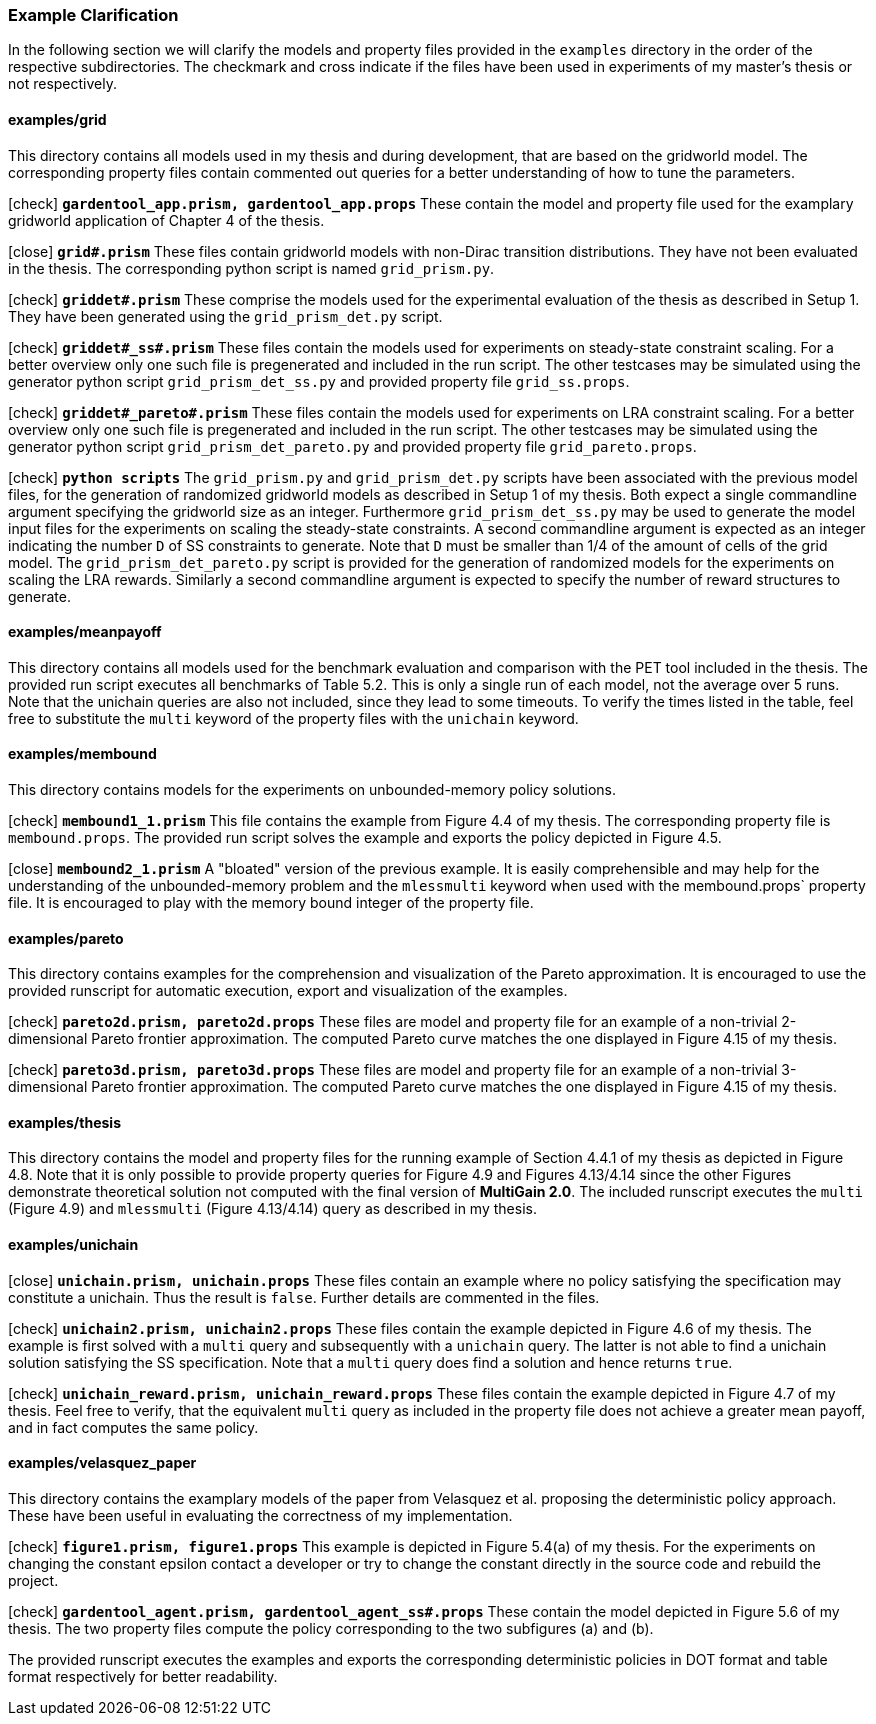 [#example_map]
=== Example Clarification

In the following section we will clarify the models and property files provided in the `examples` directory in the order of the respective subdirectories. The checkmark and cross indicate if the files have been used in experiments of my master's thesis or not respectively.

==== examples/grid

This directory contains all models used in my thesis and during development, that are based on the gridworld model. The corresponding property files contain commented out queries for a better understanding of how to tune the parameters.

icon:check[] `*gardentool_app.prism, gardentool_app.props*` These contain the model and property file used for the examplary gridworld application of Chapter 4 of the thesis.

icon:close[] `*grid#.prism*` These files contain gridworld models with non-Dirac transition distributions. They have not been evaluated in the thesis. The corresponding python script is named `grid_prism.py`.

icon:check[] `*griddet#.prism*` These comprise the models used for the experimental evaluation of the thesis as described in Setup 1. They have been generated using the `grid_prism_det.py` script.

icon:check[] `*griddet#_ss#.prism*` These files contain the models used for experiments on steady-state constraint scaling. For a better overview only one such file is pregenerated and included in the run script. The other testcases may be simulated using the generator python script `grid_prism_det_ss.py` and provided property file `grid_ss.props`.

icon:check[] `*griddet#_pareto#.prism*` These files contain the models used for experiments on LRA constraint scaling. For a better overview only one such file is pregenerated and included in the run script. The other testcases may be simulated using the generator python script `grid_prism_det_pareto.py` and provided property file `grid_pareto.props`.

icon:check[] `*python scripts*` The `grid_prism.py` and `grid_prism_det.py` scripts have been associated with the previous model files, for the generation of randomized gridworld models as described in Setup 1 of my thesis. Both expect a single commandline argument specifying the gridworld size as an integer. Furthermore `grid_prism_det_ss.py` may be used to generate the model input files for the experiments on scaling the steady-state constraints. A second commandline argument is expected as an integer indicating the number `D` of SS constraints to generate. Note that `D` must be smaller than 1/4 of the amount of cells of the grid model. The `grid_prism_det_pareto.py` script is provided for the generation of randomized models for the experiments on scaling the LRA rewards. Similarly a second commandline argument is expected to specify the number of reward structures to generate.

==== examples/meanpayoff

This directory contains all models used for the benchmark evaluation and comparison with the PET tool included in the thesis. The provided run script executes all benchmarks of Table 5.2. This is only a single run of each model, not the average over 5 runs. Note that the unichain queries are also not included, since they lead to some timeouts. To verify the times listed in the table, feel free to substitute the `multi` keyword of the property files with the `unichain` keyword.

==== examples/membound

This directory contains models for the experiments on unbounded-memory policy solutions.

icon:check[] `*membound1_1.prism*` This file contains the example from Figure 4.4 of my thesis. The corresponding property file is `membound.props`. The provided run script solves the example and exports the policy depicted in Figure 4.5.

icon:close[] `*membound2_1.prism*` A "bloated" version of the previous example. It is easily comprehensible and may help for the understanding of the unbounded-memory problem and the `mlessmulti` keyword when used with the membound.props` property file. It is encouraged to play with the memory bound integer of the property file.

==== examples/pareto

This directory contains examples for the comprehension and visualization of the Pareto approximation. It is encouraged to use the provided runscript for automatic execution, export and visualization of the examples.

icon:check[] `*pareto2d.prism, pareto2d.props*` These files are model and property file for an example of a non-trivial 2-dimensional Pareto frontier approximation. The computed Pareto curve matches the one displayed in Figure 4.15 of my thesis.

icon:check[] `*pareto3d.prism, pareto3d.props*` These files are model and property file for an example of a non-trivial 3-dimensional Pareto frontier approximation. The computed Pareto curve matches the one displayed in Figure 4.15 of my thesis.

==== examples/thesis

This directory contains the model and property files for the running example of Section 4.4.1 of my thesis as depicted in Figure 4.8.
Note that it is only possible to provide property queries for Figure 4.9 and Figures 4.13/4.14 since the other Figures demonstrate theoretical solution not computed with the final version of *MultiGain 2.0*.
The included runscript executes the `multi` (Figure 4.9) and `mlessmulti` (Figure 4.13/4.14) query as described in my thesis.

==== examples/unichain

icon:close[] `*unichain.prism, unichain.props*` These files contain an example where no policy satisfying the specification may constitute a unichain. Thus the result is `false`. Further details are commented in the files.

icon:check[] `*unichain2.prism, unichain2.props*` These files contain the example depicted in Figure 4.6 of my thesis. The example is first solved with a `multi` query and subsequently with a `unichain` query. The latter is not able to find a unichain solution satisfying the SS specification. Note that a `multi` query does find a solution and hence returns `true`.

icon:check[] `*unichain_reward.prism, unichain_reward.props*` These files contain the example depicted in Figure 4.7 of my thesis. Feel free to verify, that the equivalent `multi` query as included in the property file does not achieve a greater mean payoff, and in fact computes the same policy.

==== examples/velasquez_paper

This directory contains the examplary models of the paper from Velasquez et al. proposing the deterministic policy approach. These have been useful in evaluating the correctness of my implementation.

icon:check[] `*figure1.prism, figure1.props*` This example is depicted in Figure 5.4(a) of my thesis. For the experiments on changing the constant epsilon contact a developer or try to change the constant directly in the source code and rebuild the project.

icon:check[] `*gardentool_agent.prism, gardentool_agent_ss#.props*` These contain the model depicted in Figure 5.6 of my thesis. The two property files compute the policy corresponding to the two subfigures (a) and (b).

The provided runscript executes the examples and exports the corresponding deterministic policies in DOT format and table format respectively for better readability.